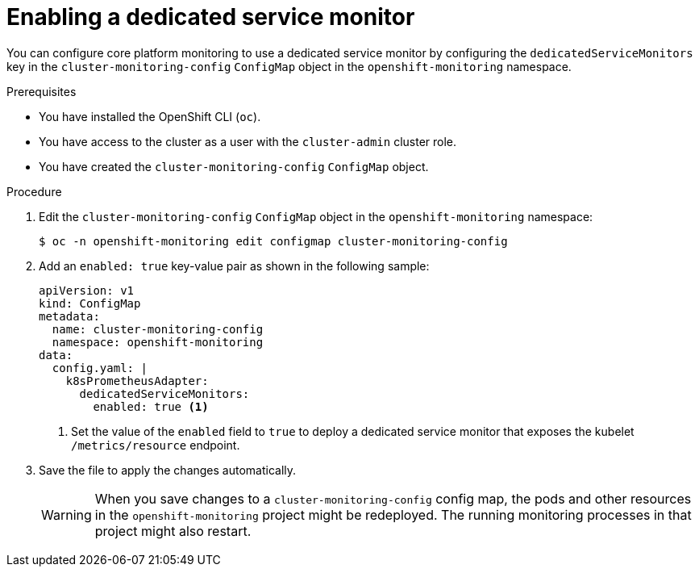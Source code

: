// Module included in the following assemblies:
//
// * monitoring/configuring-the-monitoring-stack.adoc

:_mod-docs-content-type: PROCEDURE
[id="enabling-a-dedicated-service-monitor_{context}"]
= Enabling a dedicated service monitor

You can configure core platform monitoring to use a dedicated service monitor by configuring the `dedicatedServiceMonitors` key in the `cluster-monitoring-config` `ConfigMap` object in the `openshift-monitoring` namespace.

.Prerequisites

* You have installed the OpenShift CLI (`oc`).
* You have access to the cluster as a user with the `cluster-admin` cluster role.
* You have created the `cluster-monitoring-config` `ConfigMap` object.

.Procedure

. Edit the `cluster-monitoring-config` `ConfigMap` object in the `openshift-monitoring` namespace:
+
[source,terminal]
----
$ oc -n openshift-monitoring edit configmap cluster-monitoring-config
----

. Add an `enabled: true` key-value pair as shown in the following sample:
+
[source,yaml]
----
apiVersion: v1
kind: ConfigMap
metadata:
  name: cluster-monitoring-config
  namespace: openshift-monitoring
data:
  config.yaml: |
    k8sPrometheusAdapter:
      dedicatedServiceMonitors:
        enabled: true <1>
----
<1> Set the value of the `enabled` field to `true` to deploy a dedicated service monitor that exposes the kubelet `/metrics/resource` endpoint.

. Save the file to apply the changes automatically.
+
[WARNING]
====
When you save changes to a `cluster-monitoring-config` config map, the pods and other resources in the `openshift-monitoring` project might be redeployed.
The running monitoring processes in that project might also restart.
====

